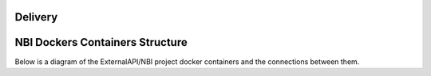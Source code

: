 .. This work is licensed under a Creative Commons Attribution 4.0 International License.
.. http://creativecommons.org/licenses/by/4.0
.. Copyright 2018 ORANGE


Delivery
========

NBI Dockers Containers Structure
================================

Below is a diagram of the ExternalAPI/NBI project docker containers and the connections between them.

.. blockdiag::


    blockdiag delivery {
        node_width = 170;
        orientation = portrait;
        MongoDB[shape = flowchart.database]
        MariaDB[shape = flowchart.database]
        NBI -> MongoDB, MariaDB;
        group bi_group {
            color = yellow;
            label = "Business Layer"
            NBI;
        }
        group data_storage_group {
            color = orange;
            label = "Data Storage Layer"
            MongoDB; MariaDB;
        }
    }

